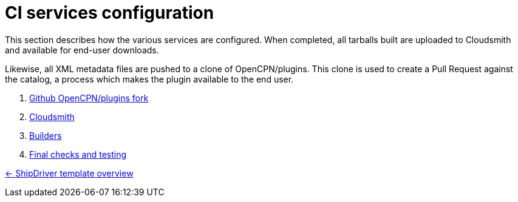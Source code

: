 = CI services configuration

This section describes how the various services are configured. When
completed, all tarballs built are uploaded to Cloudsmith and available
for end-user downloads.

Likewise, all XML metadata files are pushed to a clone of
OpenCPN/plugins. This clone is used to create a Pull Request against
the catalog, a process which makes the plugin available to the end user.

. xref:InstallConfigure/GithubPreps.adoc[Github OpenCPN/plugins fork]
. xref:InstallConfigure/Cloudsmith.adoc[Cloudsmith]
. xref:InstallConfigure/Builders/IntroBuilders.adoc[Builders]
. xref:InstallConfigure/GitHub.adoc[Final checks and testing]

xref:Overview.adoc[<- ShipDriver template overview]
